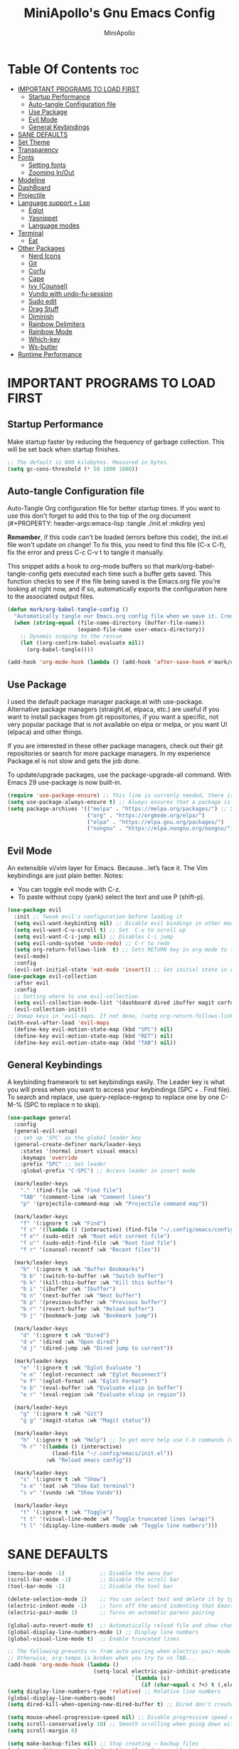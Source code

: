 #+Title: MiniApollo's Gnu Emacs Config
#+Author: MiniApollo
#+Description: My personal emacs configuration
#+PROPERTY: header-args:emacs-lisp :tangle ./init.el :mkdirp yes
#+Startup: showeverything
#+Options: toc:2

* Table Of Contents :toc:
- [[#important-programs-to-load-first][IMPORTANT PROGRAMS TO LOAD FIRST]]
  - [[#startup-performance][Startup Performance]]
  - [[#auto-tangle-configuration-file][Auto-tangle Configuration file]]
  - [[#use-package][Use Package]]
  - [[#evil-mode][Evil Mode]]
  - [[#general-keybindings][General Keybindings]]
- [[#sane-defaults][SANE DEFAULTS]]
- [[#set-theme][Set Theme]]
- [[#transparency][Transparency]]
- [[#fonts][Fonts]]
  - [[#setting-fonts][Setting fonts]]
  - [[#zooming-inout][Zooming In/Out]]
- [[#modeline][Modeline]]
- [[#dashboard][DashBoard]]
- [[#projectile][Projectile]]
- [[#language-support--lsp][Language support + Lsp]]
  - [[#eglot][Eglot]]
  - [[#yasnippet][Yasnippet]]
  - [[#language-modes][Language modes]]
- [[#terminal][Terminal]]
  - [[#eat][Eat]]
- [[#other-packages][Other Packages]]
  - [[#nerd-icons][Nerd Icons]]
  - [[#git][Git]]
  - [[#corfu][Corfu]]
  - [[#cape][Cape]]
  - [[#ivy-counsel][Ivy (Counsel)]]
  - [[#vundo-with-undo-fu-session][Vundo with undo-fu-session]]
  - [[#sudo-edit][Sudo edit]]
  - [[#drag-stuff][Drag Stuff]]
  - [[#diminish][Diminish]]
  - [[#rainbow-delimiters][Rainbow Delimiters]]
  - [[#rainbow-mode][Rainbow Mode]]
  - [[#which-key][Which-key]]
  - [[#ws-butler][Ws-butler]]
- [[#runtime-performance][Runtime Performance]]

* IMPORTANT PROGRAMS TO LOAD FIRST
** Startup Performance
Make startup faster by reducing the frequency of garbage collection. This will be set back when startup finishes.
#+begin_src emacs-lisp
    ;; The default is 800 kilobytes. Measured in bytes.
    (setq gc-cons-threshold (* 50 1000 1000))
#+end_src

** Auto-tangle Configuration file
Auto-Tangle Org configuration file for better startup times.
If you want to use this don't forget to add this to the top of the org document (#+PROPERTY: header-args:emacs-lisp :tangle ./init.el :mkdirp yes)

*Remember*, if this code can't be loaded (errors before this code), the init.el file won't update on change!
To fix this, you need to find this file (C-x C-f), fix the error and press C-c C-v t to tangle it manually.

This snippet adds a hook to org-mode buffers so that mark/org-babel-tangle-config gets executed each time such a buffer gets saved.
This function checks to see if the file being saved is the Emacs.org file you’re looking at right now, and if so,
automatically exports the configuration here to the associated output files.
#+begin_src emacs-lisp
    (defun mark/org-babel-tangle-config ()
      "Automatically tangle our Emacs.org config file when we save it. Credit to Emacs From Scratch for this one!"
      (when (string-equal (file-name-directory (buffer-file-name))
                          (expand-file-name user-emacs-directory))
        ;; Dynamic scoping to the rescue
        (let ((org-confirm-babel-evaluate nil))
          (org-babel-tangle))))

    (add-hook 'org-mode-hook (lambda () (add-hook 'after-save-hook #'mark/org-babel-tangle-config)))
#+end_src

** Use Package
I used the default package manager package.el with use-package. Alternative package managers (straight.el, elpaca, etc.) are useful if you want to
install packages from git repositories, if you want a specific, not very popular package that is not available on elpa or melpa,
or you want UI (elpaca) and other things.

If you are interested in these other package managers, check out their git repositories or search for more package managers.
In my experience Package.el is not slow and gets the job done.

To update/upgrade packages, use the package-upgrade-all command.
With Emacs 29 use-package is now built-in.
#+begin_src emacs-lisp
    (require 'use-package-ensure) ;; This line is currenly needed, there is a bug with always-ensure, it doesn't get loaded if we just setq t
    (setq use-package-always-ensure t) ;; Always ensures that a package is installed
    (setq package-archives '(("melpa" . "https://melpa.org/packages/") ;; Sets default package repositories
                             ("org" . "https://orgmode.org/elpa/")
                             ("elpa" . "https://elpa.gnu.org/packages/")
                             ("nongnu" . "https://elpa.nongnu.org/nongnu/"))) ;; For Eat Terminal
#+end_src

** Evil Mode
An extensible vi/vim layer for Emacs. Because…let’s face it. The Vim keybindings are just plain better.
Notes:
- You can toggle evil mode with C-z.
- To paste without copy (yank) select the text and use P (shift-p).
#+begin_src emacs-lisp
    (use-package evil
      :init ;; Tweak evil's configuration before loading it
      (setq evil-want-keybinding nil) ;; Disable evil bindings in other modes (It's not consistent and not good)
      (setq evil-want-C-u-scroll t) ;; Set  C-u to scroll up
      (setq evil-want-C-i-jump nil) ;; Disables C-i jump
      (setq evil-undo-system 'undo-redo) ;; C-r to redo
      (setq org-return-follows-link  t) ;; Sets RETURN key in org-mode to follow links
      (evil-mode)
      :config
      (evil-set-initial-state 'eat-mode 'insert)) ;; Set initial state in eat terminal to insert mode
    (use-package evil-collection
      :after evil
      :config
      ;; Setting where to use evil-collection
      (setq evil-collection-mode-list '(dashboard dired ibuffer magit corfu vundo))
      (evil-collection-init))
    ;; Unmap keys in 'evil-maps. If not done, (setq org-return-follows-link t) will not work
    (with-eval-after-load 'evil-maps
      (define-key evil-motion-state-map (kbd "SPC") nil)
      (define-key evil-motion-state-map (kbd "RET") nil)
      (define-key evil-motion-state-map (kbd "TAB") nil))
#+end_src

** General Keybindings
A keybinding framework to set keybindings easily.
The Leader key is what you will press when you want to access your keybindings (SPC + . Find file).
To search and replace, use query-replace-regexp to replace one by one C-M-% (SPC to replace n to skip).
#+begin_src emacs-lisp
    (use-package general
      :config
      (general-evil-setup)
      ;; set up 'SPC' as the global leader key
      (general-create-definer mark/leader-keys
        :states '(normal insert visual emacs)
        :keymaps 'override
        :prefix "SPC" ;; Set leader
        :global-prefix "C-SPC") ;; Access leader in insert mode

      (mark/leader-keys
        "." '(find-file :wk "Find file")
        "TAB" '(comment-line :wk "Comment lines")
        "p" '(projectile-command-map :wk "Projectile command map"))

      (mark/leader-keys
        "f" '(:ignore t :wk "Find")
        "f c" '((lambda () (interactive) (find-file "~/.config/emacs/config.org")) :wk "Edit emacs config")
        "f e"' (sudo-edit :wk "Root edit current file")
        "f u"' (sudo-edit-find-file :wk "Root find file")
        "f r" '(counsel-recentf :wk "Recent files"))

      (mark/leader-keys
        "b" '(:ignore t :wk "Buffer Bookmarks")
        "b b" '(switch-to-buffer :wk "Switch buffer")
        "b k" '(kill-this-buffer :wk "Kill this buffer")
        "b i" '(ibuffer :wk "Ibuffer")
        "b n" '(next-buffer :wk "Next buffer")
        "b p" '(previous-buffer :wk "Previous buffer")
        "b r" '(revert-buffer :wk "Reload buffer")
        "b j" '(bookmark-jump :wk "Bookmark jump"))

      (mark/leader-keys
        "d" '(:ignore t :wk "Dired")
        "d v" '(dired :wk "Open dired")
        "d j" '(dired-jump :wk "Dired jump to current"))

      (mark/leader-keys
        "e" '(:ignore t :wk "Eglot Evaluate ")
        "e e" '(eglot-reconnect :wk "Eglot Reconnect")
        "e f" '(eglot-format :wk "Eglot Format")
        "e b" '(eval-buffer :wk "Evaluate elisp in buffer")
        "e r" '(eval-region :wk "Evaluate elisp in region"))

      (mark/leader-keys
        "g" '(:ignore t :wk "Git")
        "g g" '(magit-status :wk "Magit status"))

      (mark/leader-keys
        "h" '(:ignore t :wk "Help") ;; To get more help use C-h commands (describe variable, function, etc.)
        "h r" '((lambda () (interactive)
                  (load-file "~/.config/emacs/init.el"))
                :wk "Reload emacs config"))

      (mark/leader-keys
        "s" '(:ignore t :wk "Show")
        "s e" '(eat :wk "Show Eat terminal")
        "s v" '(vundo :wk "Show Vundo"))

      (mark/leader-keys
        "t" '(:ignore t :wk "Toggle")
        "t t" '(visual-line-mode :wk "Toggle truncated lines (wrap)")
        "t l" '(display-line-numbers-mode :wk "Toggle line numbers")))
#+end_src

* SANE DEFAULTS
#+begin_src emacs-lisp
    (menu-bar-mode -1)           ;; Disable the menu bar
    (scroll-bar-mode -1)         ;; Disable the scroll bar
    (tool-bar-mode -1)           ;; Disable the tool bar

    (delete-selection-mode 1)    ;; You can select text and delete it by typing.
    (electric-indent-mode -1)    ;; Turn off the weird indenting that Emacs does by default.
    (electric-pair-mode 1)       ;; Turns on automatic parens pairing

    (global-auto-revert-mode t)  ;; Automatically reload file and show changes if the file has changed
    (global-display-line-numbers-mode 1) ;; Display line numbers
    (global-visual-line-mode t)  ;; Enable truncated lines

    ;; The following prevents <> from auto-pairing when electric-pair-mode is on.
    ;; Otherwise, org-tempo is broken when you try to <s TAB...
    (add-hook 'org-mode-hook (lambda ()
                               (setq-local electric-pair-inhibit-predicate
                                           `(lambda (c)
                                              (if (char-equal c ?<) t (,electric-pair-inhibit-predicate c))))))
    (setq display-line-numbers-type 'relative) ;; Relative line numbers
    (global-display-line-numbers-mode)
    (setq dired-kill-when-opening-new-dired-buffer t) ;; Dired don't create new buffer

    (setq mouse-wheel-progressive-speed nil) ;; Disable progressive speed when scrolling
    (setq scroll-conservatively 10) ;; Smooth scrolling when going down with scroll margin
    (setq scroll-margin 8)

    (setq make-backup-files nil) ;; Stop creating ~ backup files
    (setq org-edit-src-content-indentation 4) ;; Set src block automatic indent to 4 instead of 2.
    (setq-default tab-width 4)

    ;; Move customization variables to a separate file and load it, avoid filling up init.el with unnecessary variables
    (setq custom-file (locate-user-emacs-file "custom-vars.el"))
    (load custom-file 'noerror 'nomessage)

    (global-set-key [escape] 'keyboard-escape-quit) ;; Makes Escape quit prompts (Minibuffer Escape)
    (blink-cursor-mode 0) ;; Don't blink cursor
    (add-hook 'prog-mode-hook (lambda () (hs-minor-mode t))) ;; Enable folding hide/show globally
#+end_src

* Set Theme
Set gruvbox theme, if you want some themes try out doom-themes.
#+begin_src emacs-lisp
    (use-package gruvbox-theme
      :init
      (load-theme 'gruvbox-dark-medium t)) ;; We need to add t to trust this package
#+end_src

* Transparency
With Emacs version 29, true transparency has been added.
#+begin_src emacs-lisp
    (add-to-list 'default-frame-alist '(alpha-background . 90)) ;; For all new frames henceforth
#+end_src

* Fonts
** Setting fonts
#+begin_src emacs-lisp
    (set-face-attribute 'default nil
                        :font "JetBrains Mono" ;; Set your favorite type of font or download JetBrains Mono
                        :height 120
                        :weight 'medium)
    ;; This sets the default font on all graphical frames created after restarting Emacs.
    ;; Does the same thing as 'set-face-attribute default' above, but emacsclient fonts
    ;; are not right unless I also add this method of setting the default font.

    (add-to-list 'default-frame-alist '(font . "JetBrains Mono")) ;; Set your favorite font
    (setq-default line-spacing 0.12)
#+end_src

** Zooming In/Out
You can use the bindings C-+ C-- for zooming in/out. You can also use CTRL plus the mouse wheel for zooming in/out.
#+begin_src emacs-lisp
    (global-set-key (kbd "C-+") 'text-scale-increase)
    (global-set-key (kbd "C--") 'text-scale-decrease)
    (global-set-key (kbd "<C-wheel-up>") 'text-scale-increase)
    (global-set-key (kbd "<C-wheel-down>") 'text-scale-decrease)
#+end_src

* Modeline
Replace the default modeline with a prettier more useful.
#+begin_src emacs-lisp
    (use-package doom-modeline
      :init (doom-modeline-mode 1)
      :config
      (setq doom-modeline-height 25      ;; Sets modeline height
            doom-modeline-bar-width 5    ;; Sets right bar width
            doom-modeline-persp-name t   ;; Adds perspective name to modeline
            doom-modeline-persp-icon t)) ;; Adds folder icon next to persp name
#+end_src

* DashBoard
An extensible emacs startup screen showing you what’s most important.
#+begin_src emacs-lisp
    (use-package dashboard
      :init
      (setq initial-buffer-choice 'dashboard-open)
      (setq dashboard-set-heading-icons t)
      (setq dashboard-set-file-icons t)
      (setq dashboard-banner-logo-title "Emacs Is More Than A Text Editor!")
      (setq dashboard-center-content nil) ;; set to 't' for centered content
      (setq dashboard-items '((recents . 5)
                              (bookmarks . 3)
                              (projects . 3)
                              (registers . 3)))
      :custom
      (dashboard-modify-heading-icons '((recents . "file-text")
                                        (bookmarks . "book")))
      :config
      (dashboard-setup-startup-hook))
#+end_src

* Projectile
Project interaction library for Emacs.
#+begin_src emacs-lisp
    (use-package projectile
      :config
      (projectile-mode 1)
      :init
      (setq projectile-switch-project-action #'projectile-dired)
      (setq projectile-project-search-path '(("~/Projects/" . 1) ("/mnt/Ext4D/Mark/Projektek/" . 1) ("/mnt/Ext4D/Mark/Game_Projects/" . 1))))
    ;; Use Bookmarks for non git projects
#+end_src

* Language support + Lsp
** Eglot
Language Server Protocol Support for Emacs. The built-in is now Eglot (with emacs 29).

If a project is in an another project add the project with this command: projectile-add-known-project
#+begin_src emacs-lisp
    ;; Automatically start eglot for a given file type.
    (use-package eglot
      :ensure nil ;; Don't install eglot because it's now built-in
      :hook (('c-mode . 'eglot-ensure) ;; Autostart lsp servers
             ('c++-mode . 'eglot-ensure)
             ('csharp-mode . 'eglot-ensure)
             ('lua-mode . 'eglot-ensure)) ;; Lua-mode needs to be installed
      :config
      (add-to-list 'eglot-server-programs
                   `(lua-mode . ("~/.config/emacs/lsp-servers/lua-language-server-3.7.4-linux-x64/bin/lua-language-server" "-lsp"))) ;; Adds our lua lsp server to eglot's server list
      (add-to-list 'eglot-server-programs
                   `(csharp-mode . ("/usr/share/omnisharp-roslyn-1.39.11/OmniSharp" "-lsp")))
      )
#+end_src

** Yasnippet
A template system for Emacs. And yasnippet-snippets is a snippet collection package.
To use it write out the full keyword (or use autocompletion) and press Tab
#+begin_src emacs-lisp
    (use-package yasnippet-snippets
      :hook (prog-mode . yas-minor-mode))
#+end_src

** Language modes
It's not required for every language like C,C++,C#,Java,Javascript etc. to install language mode packages, but for more specific languages it is necessary for syntax highlighting. If you want to use TreeSitter, check out this [[https://www.masteringemacs.org/article/how-to-get-started-tree-sitter][website]] or try out [[https://github.com/renzmann/treesit-auto][Treesit-auto]].
Currently it's tedious to use Treesitter, because emacs has not yet fully migrated to it.
*** Treesit-Auto
Automatically install and use tree-sitter major modes in Emacs 29+.
If the tree-sitter version can’t be used, fall back to the original major mode.
# #+begin_src emacs-lisp
#     (use-package treesit-auto
#       :custom
#       (treesit-auto-install 'prompt)
#       :config
#       (treesit-auto-add-to-auto-mode-alist 'all)
#       (global-treesit-auto-mode))
# #+end_src

*** Lua mode
Example, how to setup a language mode (if you don't want it, feel free to delete it)
Use SPC-tab to uncomment the lines.
#+begin_src emacs-lisp
    (use-package lua-mode
      :mode "\\.lua\\'") ;; Only start in a lua file
#+end_src

*** GDScript mode
For Godot C# don't forget to open up the Project.sln file to add it to the projects list for eglot to work properly
(if there is no Project.sln you need to create a C# file and build the project)
#+begin_src emacs-lisp
    (use-package gdscript-mode
      :mode "\\.gd\\'")
    (defun lsp--gdscript-ignore-errors (original-function &rest args)
      "Ignore the error message resulting from Godot not replying to the `JSONRPC' request."
      (if (string-equal major-mode "gdscript-mode")
          (let ((json-data (nth 0 args)))
            (if (and (string= (gethash "jsonrpc" json-data "") "2.0")
                     (not (gethash "id" json-data nil))
                     (not (gethash "method" json-data nil)))
                nil ; (message "Method not found")
              (apply original-function args)))
        (apply original-function args)))
    ;; Runs the function `lsp--gdscript-ignore-errors` around `lsp--get-message-type` to suppress unknown notification errors.
    (advice-add #'lsp--get-message-type :around #'lsp--gdscript-ignore-errors)
#+end_src

*** ORG MODE
Org mode is one of the things that emacs is loved for.
Once you've used it for a bit, you'll understand why people love
it. Even reading about it can be inspiring!
For example, this document is effectively the source code and descriptions bound into the one document,
much like the literate programming ideas that Donald Knuth made famous.
**** Useful tweaks
#+begin_src emacs-lisp
    (add-hook 'org-mode-hook 'org-indent-mode) ;; Indent text
#+end_src

**** Table of Contents
#+begin_src emacs-lisp
    (use-package toc-org
      :commands toc-org-enable
      :init (add-hook 'org-mode-hook 'toc-org-enable))
#+end_src

**** Org Superstar
Prettify headings and plain lists in Org mode. Modern version of org-bullets.
#+begin_src emacs-lisp
    (use-package org-superstar
      :hook (org-mode . org-superstar-mode)
      :after org)
#+end_src

**** Source Code Block Tag Expansion
Org-tempo is not a separate package but a module within org that can be enabled.
Org-tempo allows for '<s' followed by TAB to expand to a begin_src tag.
#+begin_src emacs-lisp
    (with-eval-after-load 'org
      (require 'org-tempo))
#+end_src

* Terminal
** Eat
Eat(Emulate A Terminal) is a terminal emulator within Emacs.
It's more portable and less overhead for users over like vterm or eshell.
We setup eat with eshell, if you want to use bash, zsh etc., check out their git [[https://codeberg.org/akib/emacs-eat][repository]] how to do it.
#+begin_src emacs-lisp
    (use-package eat
      :hook ('eshell-load-hook #'eat-eshell-mode))
#+end_src

* Other Packages
All the package setups that don't need much tweaking
** Nerd Icons
For icons and more helpful ui.
This is an icon set that can be used with dired, ibuffer and other Emacs programs.

Don't forget to use nerd-icons-install-fonts.

We use Nerd icons because it has more, better icons and all-the-icons only supports GUI.
While nerd-icons supports both GUI and TUI.
#+begin_src emacs-lisp
    (use-package nerd-icons
      :if (display-graphic-p))

    (use-package nerd-icons-dired
      :hook (dired-mode . (lambda () (nerd-icons-dired-mode t))))

    (use-package nerd-icons-ibuffer
      :hook (ibuffer-mode . nerd-icons-ibuffer-mode))
#+end_src

** Git
*** Magit
Complete text-based user interface to Git.
#+begin_src emacs-lisp
    (use-package magit
      :commands magit-status)
#+end_src

*** Diff-hl
Highlights uncommitted changes on the left side of the window (area also known as the "gutter"), allows you to jump between and revert them selectively.
#+begin_src emacs-lisp
    (use-package diff-hl
      :hook ((magit-pre-refresh-hook . diff-hl-magit-pre-refresh)
             (magit-post-refresh-hook . diff-hl-magit-post-refresh))
      :init (global-diff-hl-mode))
#+end_src

** Corfu
Enhances in-buffer completion with a small completion popup.
Corfu is a small package, which relies on the Emacs completion facilities and concentrates on providing a polished completion.
For more configuration options check out their [[https://github.com/minad/corfu][git repository]].
#+begin_src emacs-lisp
    (use-package corfu
      ;; Optional customizations
      :custom
      (corfu-cycle t)                ;; Enable cycling for `corfu-next/previous'
      (corfu-auto t)                 ;; Enable auto completion
      (corfu-auto-prefix 2)          ;; Minimum length of prefix for auto completion.
      (corfu-popupinfo-mode t)       ;; Enable popup information
      (corfu-popupinfo-delay 0.5)    ;; Lower popupinfo delay to 0.5 seconds from 2 seconds
      :config
      (setq completion-ignore-case  t)
      ;; Enable indentation+completion using the TAB key.
      ;; `completion-at-point' is often bound to M-TAB.
      (setq tab-always-indent 'complete)
      (setq corfu-preview-current nil) ;; Don't insert completion without confirmation

      ;; Recommended: Enable Corfu globally.  This is recommended since Dabbrev can
      ;; be used globally (M-/).  See also the customization variable
      ;; `global-corfu-modes' to exclude certain modes.
      :init
      (global-corfu-mode))

    (use-package nerd-icons-corfu
      :after corfu
      :init (add-to-list 'corfu-margin-formatters #'nerd-icons-corfu-formatter))
#+end_src

** Cape
Provides Completion At Point Extensions which can be used in combination with Corfu, Company or the default completion UI.
Notes:
- The functions that are added later will be the first in the completion list.
- Take care when adding Capfs (Completion-at-point-functions) to the list since each of the Capfs adds a small runtime cost.
Read the [[https://github.com/minad/cape#configuration][configuration section]] in Cape's readme for more information.

#+begin_src emacs-lisp
    (use-package cape
      :after corfu
      :init
      ;; Add to the global default value of `completion-at-point-functions' which is
      ;; used by `completion-at-point'.  The order of the functions matters, the
      ;; first function returning a result wins.  Note that the list of buffer-local
      ;; completion functions takes precedence over the global list.
      (add-to-list 'completion-at-point-functions #'cape-file) ;; Path completion
      (add-to-list 'completion-at-point-functions #'cape-elisp-block) ;; Complete elisp in Org or Markdown mode
      (add-to-list 'completion-at-point-functions #'cape-keyword) ;; Keyword/Snipet completion
      (add-to-list 'completion-at-point-functions #'cape-dict) ;; Dictionary completion

      ;;(add-to-list 'completion-at-point-functions #'cape-dabbrev)
      ;;(add-to-list 'completion-at-point-functions #'cape-history)
      ;;(add-to-list 'completion-at-point-functions #'cape-tex)
      ;;(add-to-list 'completion-at-point-functions #'cape-sgml)
      ;;(add-to-list 'completion-at-point-functions #'cape-rfc1345)
      ;;(add-to-list 'completion-at-point-functions #'cape-abbrev)
      ;;(add-to-list 'completion-at-point-functions #'cape-elisp-symbol)
      ;;(add-to-list 'completion-at-point-functions #'cape-line)
      )
#+end_src

** Ivy (Counsel)
Ivy, a generic completion mechanism for Emacs.
Ivy-rich allows us to add descriptions alongside the commands in M-x.
#+begin_src emacs-lisp
    (use-package counsel
      :after ivy
      :diminish
      :config (counsel-mode))

Counsel, a collection of Ivy-enhanced versions of common Emacs commands.
Counsel-projectile provides further ivy integration into projectile.
    (use-package ivy
      :bind
      ;; ivy-resume resumes the last Ivy-based completion.
      (("C-c C-r" . ivy-resume)
       ("C-x B" . ivy-switch-buffer-other-window))
      :diminish
      :custom
      (setq ivy-use-virtual-buffers t)
      (setq ivy-count-format "(%d/%d) ")
      (setq enable-recursive-minibuffers t)
      :config
      (ivy-mode))

    (use-package nerd-icons-ivy-rich
      :init
      (nerd-icons-ivy-rich-mode 1)
      (ivy-rich-mode 1))

    (use-package ivy-rich
      :after ivy
      :init (ivy-rich-mode 1) ;; This gets us descriptions in M-x.
      :custom
      (ivy-virtual-abbreviate 'full
                              ivy-rich-switch-buffer-align-virtual-buffer t
                              ivy-rich-path-style 'abbrev)
      :config
      (ivy-set-display-transformer 'ivy-switch-buffer
                                   'ivy-rich-switch-buffer-transformer))
    (use-package counsel-projectile
      :config (counsel-projectile-mode))
#+end_src

** Vundo with undo-fu-session
Visualizes the undo history with more emacs native features (alternative undotree).
#+begin_src emacs-lisp
    (use-package vundo)
    (use-package undo-fu-session
      :init
      (undo-fu-session-global-mode)

      :custom
      (undo-fu-session-file-limit 100000))
#+end_src

** Sudo edit
Utilities for opening files with root privileges (also works with doas).
#+begin_src emacs-lisp
    (use-package sudo-edit
      :config (setq sudo-edit-local-method "doas")) ;; To use doas
#+end_src

** Drag Stuff
Makes it possible to move selected text, regions, lines.
#+begin_src emacs-lisp
    (use-package drag-stuff
      :init
      (drag-stuff-global-mode 1)
      (drag-stuff-define-keys))
#+end_src

** Diminish
This package implements hiding or abbreviation of the modeline displays (lighters) of minor-modes.
With this package installed, you can add ‘:diminish’ to any use-package block to hide that particular mode in the modeline.
#+begin_src emacs-lisp
    (use-package diminish)
#+end_src

** Rainbow Delimiters
Adds colors to brackets.
#+begin_src emacs-lisp
    (use-package rainbow-delimiters
      :hook (prog-mode . rainbow-delimiters-mode))
#+end_src

** Rainbow Mode
Display the actual color as a background for any hex color value (ex. #ffffff).  The code block below enables rainbow-mode in all programming modes (prog-mode) as well as org-mode, which is why rainbow works in this document.
#+begin_src emacs-lisp
    (use-package rainbow-mode
      :diminish
      :hook
      ((org-mode prog-mode) . rainbow-mode))
#+end_src

** Which-key
Which-key is a helper utility for keychords (which key to press)
#+begin_src emacs-lisp
    (use-package which-key
      :init
      (which-key-mode 1)
      :diminish
      :config
      (setq which-key-side-window-location 'bottom
            which-key-sort-order #'which-key-key-order-alpha
            which-key-sort-uppercase-first nil
            which-key-add-column-padding 1
            which-key-max-display-columns nil
            which-key-min-display-lines 6
            which-key-side-window-slot -10
            which-key-side-window-max-height 0.25
            which-key-idle-delay 0.8
            which-key-max-description-length 25
            which-key-allow-imprecise-window-fit nil
            which-key-separator " → " ))
#+end_src

** Ws-butler
Removes whitespace from the ends of lines.
#+begin_src emacs-lisp
    (use-package ws-butler
      :hook (prog-mode . ws-butler-mode))
#+end_src

* Runtime Performance
Dial the GC threshold back down so that garbage collection happens more frequently but in less time.
We also increase Read Process Output Max so emacs can read more data.
#+begin_src emacs-lisp
    ;; Make gc pauses faster by decreasing the threshold.
    (setq gc-cons-threshold (* 2 1000 1000))
    ;; Increase the amount of data which Emacs reads from the process
    (setq read-process-output-max (* 1024 1024)) ;; 1mb
#+end_src
